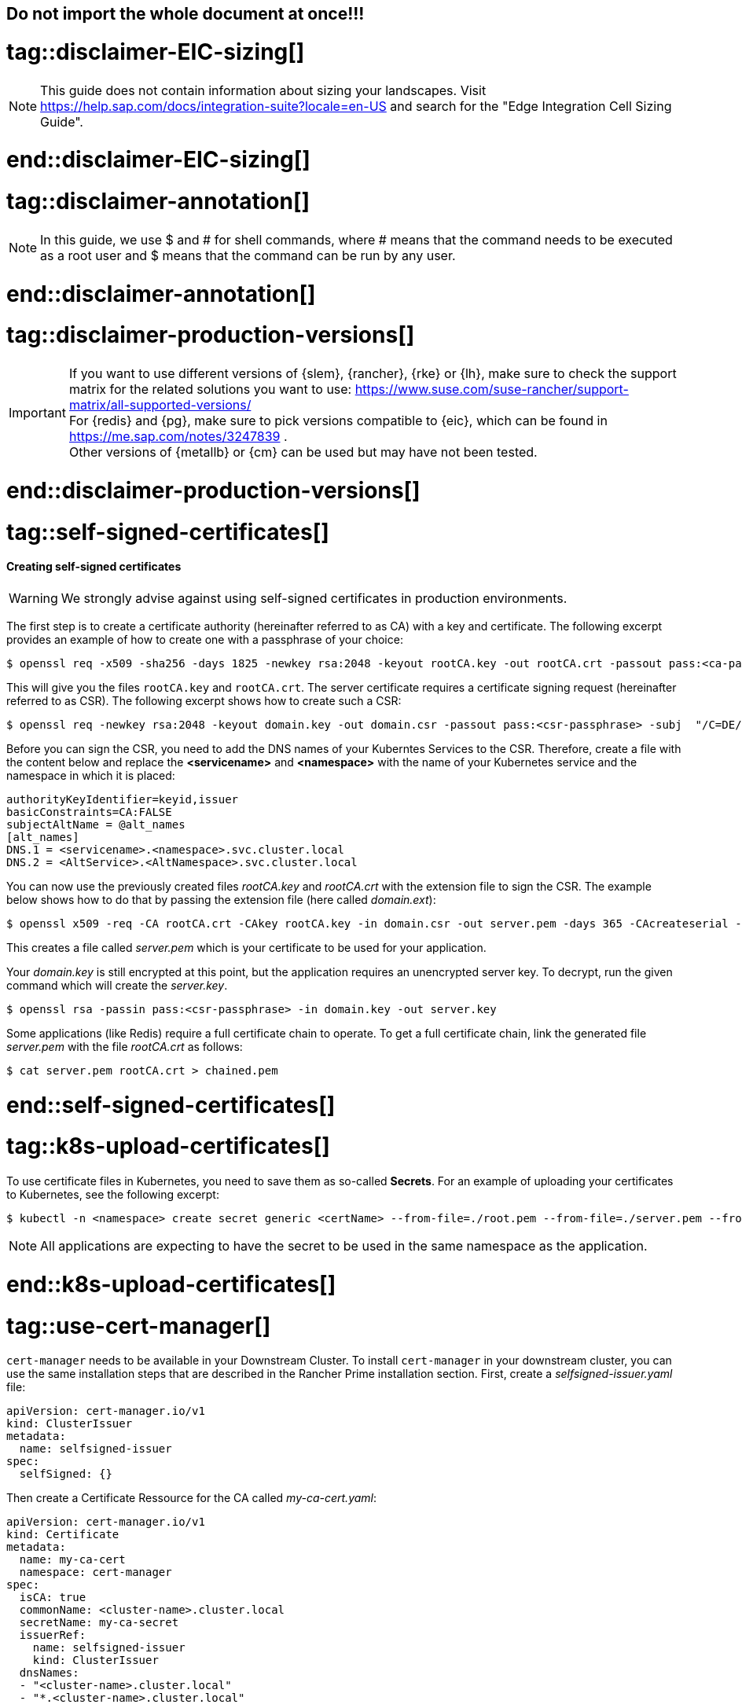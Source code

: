== Do not import the whole document at once!!!

# tag::disclaimer-EIC-sizing[]
NOTE: This guide does not contain information about sizing your landscapes. Visit 
https://help.sap.com/docs/integration-suite?locale=en-US and search for the "Edge Integration Cell Sizing Guide".

# end::disclaimer-EIC-sizing[]



# tag::disclaimer-annotation[]
NOTE: In this guide, we use $ and # for shell commands, where # means that the command needs to be executed as a root user and
$ means that the command can be run by any user.

# end::disclaimer-annotation[]


# tag::disclaimer-production-versions[]
IMPORTANT: If you want to use different versions of {slem}, {rancher}, {rke} or {lh}, make sure to check the support matrix for the related solutions you want to use:
https://www.suse.com/suse-rancher/support-matrix/all-supported-versions/ +
For {redis} and {pg}, make sure to pick versions compatible to {eic}, which can be found in https://me.sap.com/notes/3247839 . +
Other versions of {metallb} or {cm} can be used but may have not been tested. 

# end::disclaimer-production-versions[]



# tag::self-signed-certificates[]
==== Creating self-signed certificates

WARNING: We strongly advise against using self-signed certificates in production environments.

The first step is to create a certificate authority (hereinafter referred to as CA) with a key and certificate.
The following excerpt provides an example of how to create one with a passphrase of your choice:

[source, bash]
----
$ openssl req -x509 -sha256 -days 1825 -newkey rsa:2048 -keyout rootCA.key -out rootCA.crt -passout pass:<ca-passphrase> -subj "/C=DE/ST=BW/L=Nuremberg/O=SUSE"
----

This will give you the files `rootCA.key` and `rootCA.crt`.
The server certificate requires a certificate signing request (hereinafter referred to as CSR).
The following excerpt shows how to create such a CSR:

[source, bash]
----
$ openssl req -newkey rsa:2048 -keyout domain.key -out domain.csr -passout pass:<csr-passphrase> -subj  "/C=DE/ST=BW/L=Nuremberg/O=SUSE"
----

Before you can sign the CSR, you need to add the DNS names of your Kuberntes Services to the CSR.
Therefore, create a file with the content below and replace the *<servicename>* and *<namespace>* with the name of your Kubernetes service and the namespace in which it is placed:

[source, bash]
----
authorityKeyIdentifier=keyid,issuer
basicConstraints=CA:FALSE
subjectAltName = @alt_names
[alt_names]
DNS.1 = <servicename>.<namespace>.svc.cluster.local
DNS.2 = <AltService>.<AltNamespace>.svc.cluster.local
----

You can now use the previously created files _rootCA.key_ and _rootCA.crt_ with the extension file to sign the CSR.
The example below shows how to do that by passing the extension file (here called _domain.ext_):
[source, bash]
----
$ openssl x509 -req -CA rootCA.crt -CAkey rootCA.key -in domain.csr -out server.pem -days 365 -CAcreateserial -extfile domain.ext -passin pass:<ca-passphrase>
----

This creates a file called _server.pem_ which is your certificate to be used for your application.


Your _domain.key_ is still encrypted at this point, but the application requires an unencrypted server key.
To decrypt, run the given command which will create the _server.key_.
[source, bash]
----
$ openssl rsa -passin pass:<csr-passphrase> -in domain.key -out server.key
----

Some applications (like Redis) require a full certificate chain to operate.
To get a full certificate chain, link the generated file _server.pem_ with the file _rootCA.crt_ as follows:

[source, bash]
----
$ cat server.pem rootCA.crt > chained.pem
----

# end::self-signed-certificates[]


# tag::k8s-upload-certificates[]

To use certificate files in Kubernetes, you need to save them as so-called *Secrets*.
For an example of uploading your certificates to Kubernetes, see the following excerpt:

[source, bash]
----
$ kubectl -n <namespace> create secret generic <certName> --from-file=./root.pem --from-file=./server.pem --from-file=./server.key
----

NOTE: All applications are expecting to have the secret to be used in the same namespace as the application.

# end::k8s-upload-certificates[]


# tag::use-cert-manager[]

`cert-manager` needs to be available in your Downstream Cluster. To install `cert-manager` in your downstream cluster, you can use the same installation steps that are described in the Rancher Prime installation section.
First,  create a _selfsigned-issuer.yaml_ file:

[source,yaml]
----
apiVersion: cert-manager.io/v1
kind: ClusterIssuer
metadata:
  name: selfsigned-issuer
spec:
  selfSigned: {}
----

Then create a Certificate Ressource for the CA called _my-ca-cert.yaml_:
[source,yaml]
----
apiVersion: cert-manager.io/v1
kind: Certificate
metadata:
  name: my-ca-cert
  namespace: cert-manager
spec:
  isCA: true
  commonName: <cluster-name>.cluster.local
  secretName: my-ca-secret
  issuerRef:
    name: selfsigned-issuer
    kind: ClusterIssuer
  dnsNames:
  - "<cluster-name>.cluster.local"
  - "*.<cluster-name>.cluster.local"

----
For creating a _ClusterIssuer_ using the Generated CA,  create the _my-ca-issuer.yaml_ file:
[source,yaml]
----
apiVersion: cert-manager.io/v1
kind: ClusterIssuer
metadata:
  name: my-ca-issuer
spec:
  ca:
    secretName: my-ca-secret
----
The last ressource you need to create is the certificate itself. This certificate is signed by your created CA. You can name the yaml file _application-name-certificate.yaml_.
[source,yaml]
----
kind: Certificate
metadata:
  name: <application-name>
  namespace: <application namespace> // need to be created manually. 
spec:
  dnsNames:
    - <application-name>.cluster.local
  issuerRef:
    group: cert-manager.io
    kind: ClusterIssuer
    name: my-ca-issuer
  secretName: <application-name>
  usages:
    - digital signature
    - key encipherment
----

Apply the yaml file to your kubernetes cluster.
[source, bash]
----
$ kubectl apply -f selfsigned-issuer.yaml
$ kubectl apply -f my-ca-cert.yaml
$ kubectl apply -f my-ca-issuer.yaml
$ kubectl apply -f application-name-certificate.yaml
----

When you deploy your applications via Helm Charts, you can use the generated certificate. 
In the Kubernetes Secret Certificate, three files are stored. These are the file _tls.crt_, _tls.key_ and _ca.crt_ which you cann use in the _values.yaml_ file of your application.

# end::use-cert-manager[]